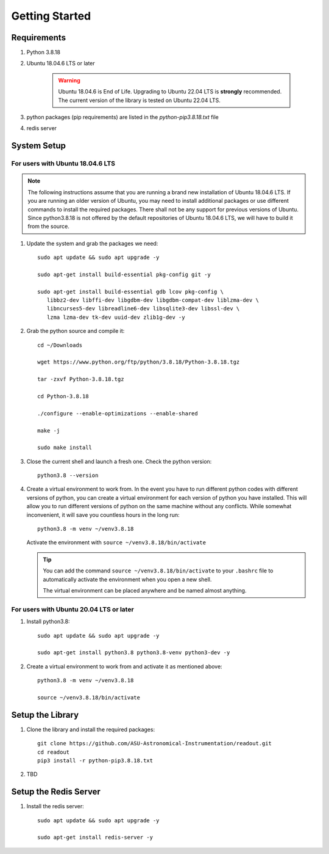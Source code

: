 ================
Getting Started
================

Requirements
------------

1. Python 3.8.18

2. Ubuntu 18.04.6 LTS or later

    .. WARNING::
       Ubuntu 18.04.6 is End of Life. Upgrading to Ubuntu 22.04 LTS is **strongly** recommended.
       The current version of the library is tested on Ubuntu 22.04 LTS.

3. python packages (pip requirements) are listed in the `python-pip3.8.18.txt` file

4. redis server

System Setup
------------

For users with Ubuntu 18.04.6 LTS
^^^^^^^^^^^^^^^^^^^^^^^^^^^^^^^^^^^

.. NOTE::
   The following instructions assume that you are running a brand new installation of 
   Ubuntu 18.04.6 LTS. If you are running an older version of Ubuntu, 
   you may need to install additional packages or use different commands to install 
   the required packages. There shall not be any support for previous versions of Ubuntu.
   Since python3.8.18 is not offered by the default repositories of Ubuntu 18.04.6 LTS,
   we will have to build it from the source.


1. Update the system and grab the packages we need::

      sudo apt update && sudo apt upgrade -y

      sudo apt-get install build-essential pkg-config git -y

      sudo apt-get install build-essential gdb lcov pkg-config \
         libbz2-dev libffi-dev libgdbm-dev libgdbm-compat-dev liblzma-dev \
         libncurses5-dev libreadline6-dev libsqlite3-dev libssl-dev \
         lzma lzma-dev tk-dev uuid-dev zlib1g-dev -y

2. Grab the python source and compile it::
      
      cd ~/Downloads

      wget https://www.python.org/ftp/python/3.8.18/Python-3.8.18.tgz

      tar -zxvf Python-3.8.18.tgz

      cd Python-3.8.18

      ./configure --enable-optimizations --enable-shared

      make -j

      sudo make install

3. Close the current shell and launch a fresh one. Check the python version::

      python3.8 --version

4. Create a virtual environment to work from. In the event you have to run different python codes
   with different versions of python, you can create a virtual environment for each version of python
   you have installed. This will allow you to run different versions of python on the same machine
   without any conflicts. While somewhat inconvenient, it will save you countless hours in the long run::

      python3.8 -m venv ~/venv3.8.18
   
   Activate the environment with ``source ~/venv3.8.18/bin/activate``

   .. TIP::
      You can add the command ``source ~/venv3.8.18/bin/activate`` to your ``.bashrc`` file
      to automatically activate the environment when you open a new shell.

      The virtual environment can be placed anywhere and be named almost anything.
   

For users with Ubuntu 20.04 LTS or later
^^^^^^^^^^^^^^^^^^^^^^^^^^^^^^^^^^^^^^^^^
1. Install python3.8::

      sudo apt update && sudo apt upgrade -y

      sudo apt-get install python3.8 python3.8-venv python3-dev -y

2. Create a virtual environment to work from and activate it as mentioned above::

      python3.8 -m venv ~/venv3.8.18

      source ~/venv3.8.18/bin/activate


Setup the Library 
-----------------

1. Clone the library and install the required packages::

      git clone https://github.com/ASU-Astronomical-Instrumentation/readout.git
      cd readout
      pip3 install -r python-pip3.8.18.txt


2. TBD

Setup the Redis Server
----------------------
1. Install the redis server::

      sudo apt update && sudo apt upgrade -y

      sudo apt-get install redis-server -y

